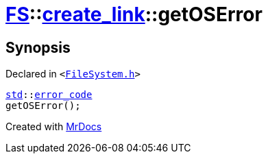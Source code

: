 [#FS-create_link-getOSError]
= xref:FS.adoc[FS]::xref:FS/create_link.adoc[create&lowbar;link]::getOSError
:relfileprefix: ../../
:mrdocs:


== Synopsis

Declared in `&lt;https://github.com/PrismLauncher/PrismLauncher/blob/develop/FileSystem.h#L238[FileSystem&period;h]&gt;`

[source,cpp,subs="verbatim,replacements,macros,-callouts"]
----
xref:std.adoc[std]::xref:std/error_code.adoc[error&lowbar;code]
getOSError();
----



[.small]#Created with https://www.mrdocs.com[MrDocs]#
